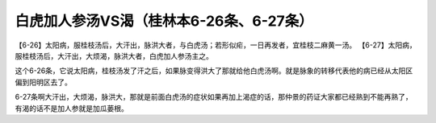 白虎加人参汤VS渴（桂林本6-26条、6-27条）
========================================

【6-26】太阳病，服桂枝汤后，大汗出，脉洪大者，与白虎汤；若形似疟，一日再发者，宜桂枝二麻黄一汤。
【6-27】太阳病，服桂枝汤后，大汗出，大烦渴，脉洪大者，白虎加人参汤主之。

这个6-26条，它说太阳病，桂枝汤发了汗之后，如果脉变得洪大了那就给他白虎汤啊。就是脉象的转移代表他的病已经从太阳区偏到阳明区去了。

6-27条啊大汗出，大烦渴，脉洪大，那就是前面白虎汤的症状如果再加上渴症的话，那仲景的药证大家都已经熟到不能再熟了，有渴的话不是加人参就是加瓜蒌根。
